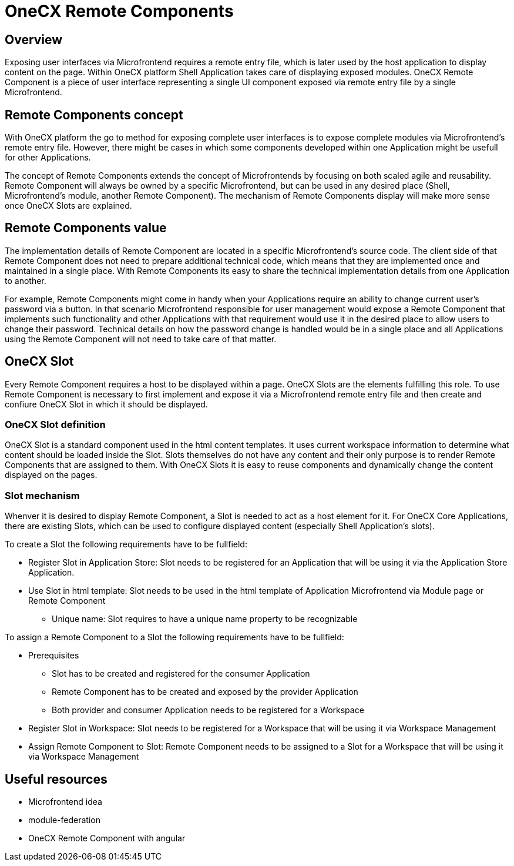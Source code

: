 = OneCX Remote Components

== Overview
Exposing user interfaces via Microfrontend requires a remote entry file, which is later used by the host application to display content on the page. Within OneCX platform Shell Application takes care of displaying exposed modules. OneCX Remote Component is a piece of user interface representing a single UI component exposed via remote entry file by a single Microfrontend.

== Remote Components concept
With OneCX platform the go to method for exposing complete user interfaces is to expose complete modules via Microfrontend's remote entry file. However, there might be cases in which some components developed within one Application might be usefull for other Applications.

The concept of Remote Components extends the concept of Microfrontends by focusing on both scaled agile and reusability. Remote Component will always be owned by a specific Microfrontend, but can be used in any desired place (Shell, Microfrontend's module, another Remote Component). The mechanism of Remote Components display will make more sense once OneCX Slots are explained.

== Remote Components value
The implementation details of Remote Component are located in a specific Microfrontend's source code. The client side of that Remote Component does not need to prepare additional technical code, which means that they are implemented once and maintained in a single place. With Remote Components its easy to share the technical implementation details from one Application to another.

For example, Remote Components might come in handy when your Applications require an ability to change current user's password via a button. In that scenario Microfrontend responsible for user management would expose a Remote Component that implements such functionality and other Applications with that requirement would use it in the desired place to allow users to change their password. Technical details on how the password change is handled would be in a single place and all Applications using the Remote Component will not need to take care of that matter.

== OneCX Slot
Every Remote Component requires a host to be displayed within a page. OneCX Slots are the elements fulfilling this role. To use Remote Component is necessary to first implement and expose it via a Microfrontend remote entry file and then create and confiure OneCX Slot in which it should be displayed.

=== OneCX Slot definition
OneCX Slot is a standard component used in the html content templates. It uses current workspace information to determine what content should be loaded inside the Slot. Slots themselves do not have any content and their only purpose is to render Remote Components that are assigned to them. With OneCX Slots it is easy to reuse components and dynamically change the content displayed on the pages.

=== Slot mechanism
Whenver it is desired to display Remote Component, a Slot is needed to act as a host element for it. For OneCX Core Applications, there are existing Slots, which can be used to configure displayed content (especially Shell Application's slots).

To create a Slot the following requirements have to be fullfield:

* Register Slot in Application Store: Slot needs to be registered for an Application that will be using it via the Application Store Application.
* Use Slot in html template: Slot needs to be used in the html template of Application Microfrontend via Module page or Remote Component
** Unique name: Slot requires to have a unique name property to be recognizable

To assign a Remote Component to a Slot the following requirements have to be fullfield:

* Prerequisites
** Slot has to be created and registered for the consumer Application
** Remote Component has to be created and exposed by the provider Application
** Both provider and consumer Application needs to be registered for a Workspace
* Register Slot in Workspace: Slot needs to be registered for a Workspace that will be using it via Workspace Management
* Assign Remote Component to Slot: Remote Component needs to be assigned to a Slot for a Workspace that will be using it via Workspace Management

== Useful resources
* Microfrontend idea
* module-federation
* OneCX Remote Component with angular
